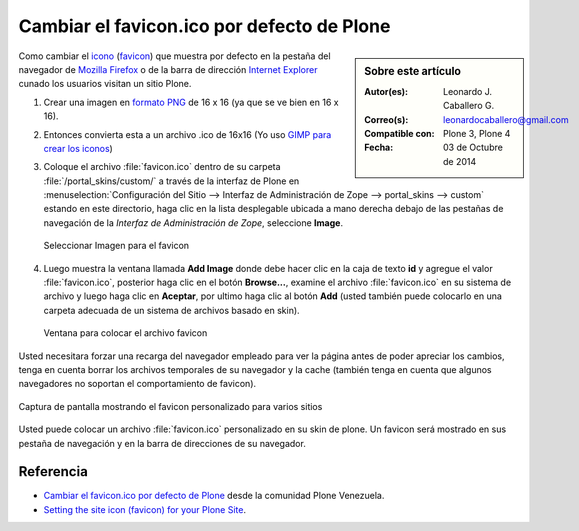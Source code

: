 .. -*- coding: utf-8 -*-

.. _cambiar_favicon_default:

===========================================
Cambiar el favicon.ico por defecto de Plone
===========================================

.. sidebar:: Sobre este artículo

    :Autor(es): Leonardo J. Caballero G.
    :Correo(s): leonardocaballero@gmail.com
    :Compatible con: Plone 3, Plone 4
    :Fecha: 03 de Octubre de 2014

Como cambiar el `icono`_ (`favicon`_) que muestra por defecto en la pestaña
del navegador de `Mozilla Firefox`_ o de la barra de dirección `Internet Explorer`_ 
cunado los usuarios visitan un sitio Plone.

1.  ­Crear una imagen en `formato PNG`_ de 16 x 16 (ya que se ve bien en
    16 x 16).

2.  Entonces convierta esta a un archivo .ico de 16x16  (Yo uso 
    `GIMP para crear los iconos`_)

3.  Coloque el archivo :file:`favicon.ico` dentro de su carpeta
    :file:`/portal_skins/custom/` a través de la interfaz de Plone en
    :menuselection:`Configuración del Sitio --> Interfaz de Administración de Zope --> portal_skins --> custom`
    estando en este directorio, haga clic en la lista desplegable ubicada a mano derecha debajo de las
    pestañas de navegación de la *Interfaz de Administración de Zope*,
    seleccione **Image**.

    .. figure:: select_add_image.png
      :align: center
      :alt: Seleccionar Imagen para el favicon

      Seleccionar Imagen para el favicon

4.  Luego muestra la ventana llamada **Add Image** donde debe hacer
    clic en la caja de texto **id** y agregue el valor :file:`favicon.ico`,
    posterior haga clic en el botón **Browse...**, examine el archivo
    :file:`favicon.ico` en su sistema de archivo y luego haga clic en **Aceptar**,
    por ultimo haga clic al botón **Add** (usted también puede colocarlo en
    una carpeta adecuada de un sistema de archivos basado en skin).


    .. figure:: add_image_favicon.png
      :align: center
      :alt: Ventana para colocar el archivo favicon

      Ventana para colocar el archivo favicon


Usted necesitara forzar una recarga del navegador empleado para ver la página
antes de poder apreciar los cambios, tenga en cuenta borrar los archivos
temporales de su navegador y la cache (también tenga en cuenta que algunos navegadores 
no soportan el comportamiento de favicon).

.. figure:: favicon_screenshot.jpg
  :align: center
  :alt: Captura de pantalla mostrando el favicon personalizado para varios sitios

  Captura de pantalla mostrando el favicon personalizado para varios sitios

Usted puede colocar un archivo :file:`favicon.ico` personalizado en su skin de plone.
Un favicon será mostrado en sus pestaña de navegación y en la barra de
direcciones de su navegador.


Referencia
==========

- `Cambiar el favicon.ico por defecto de Plone`_ desde la comunidad Plone Venezuela.

- `Setting the site icon (favicon) for your Plone Site`_.


.. _icono: http://es.wikipedia.org/wiki/Icono_%28inform%E1tica%29
.. _favicon: http://es.wikipedia.org/wiki/Favicon
.. _Mozilla Firefox: http://es.wikipedia.org/wiki/Mozilla_Firefox
.. _Internet Explorer: http://es.wikipedia.org/wiki/Internet_Explorer
.. _formato PNG: http://es.wikipedia.org/wiki/PNG
.. _GIMP para crear los iconos: http://www.desarrolloweb.com/articulos/video-crear-icono-favicon-gimp.html
.. _Cambiar el favicon.ico por defecto de Plone: http://www.coactivate.org/projects/ploneve/cambiar-el-favicon-ico-por-defecto-de-plone
.. _Setting the site icon (favicon) for your Plone Site: http://plone.org/documentation/kb/setting-the-site-icon-favicon-for-your-plone-site
